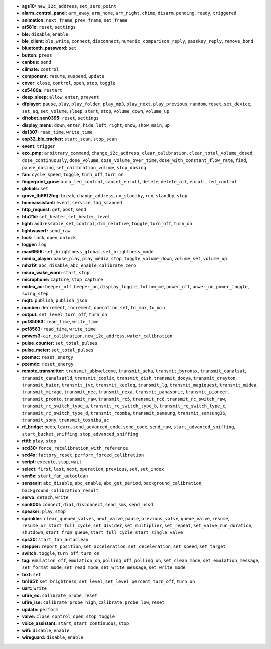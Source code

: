 - **ags10:** ``new_i2c_address``, ``set_zero_point``
- **alarm_control_panel:** ``arm_away``, ``arm_home``, ``arm_night``, ``chime``, ``disarm``, ``pending``, ``ready``, ``triggered``
- **animation:** ``next_frame``, ``prev_frame``, ``set_frame``
- **at581x:** ``reset``, ``settings``
- **ble:** ``disable``, ``enable``
- **ble_client:** ``ble_write``, ``connect``, ``disconnect``, ``numeric_comparison_reply``, ``passkey_reply``, ``remove_bond``
- **bluetooth_password:** ``set``
- **button:** ``press``
- **canbus:** ``send``
- **climate:** ``control``
- **component:** ``resume``, ``suspend``, ``update``
- **cover:** ``close``, ``control``, ``open``, ``stop``, ``toggle``
- **cs5460a:** ``restart``
- **deep_sleep:** ``allow``, ``enter``, ``prevent``
- **dfplayer:** ``pause``, ``play``, ``play_folder``, ``play_mp3``, ``play_next``, ``play_previous``, ``random``, ``reset``, ``set_device``, ``set_eq``, ``set_volume``, ``sleep``, ``start``, ``stop``, ``volume_down``, ``volume_up``
- **dfrobot_sen0395:** ``reset``, ``settings``
- **display_menu:** ``down``, ``enter``, ``hide``, ``left``, ``right``, ``show``, ``show_main``, ``up``
- **ds1307:** ``read_time``, ``write_time``
- **esp32_ble_tracker:** ``start_scan``, ``stop_scan``
- **event:** ``trigger``
- **ezo_pmp:** ``arbitrary_command``, ``change_i2c_address``, ``clear_calibration``, ``clear_total_volume_dosed``, ``dose_continuously``, ``dose_volume``, ``dose_volume_over_time``, ``dose_with_constant_flow_rate``, ``find``, ``pause_dosing``, ``set_calibration_volume``, ``stop_dosing``
- **fan:** ``cycle_speed``, ``toggle``, ``turn_off``, ``turn_on``
- **fingerprint_grow:** ``aura_led_control``, ``cancel_enroll``, ``delete``, ``delete_all``, ``enroll``, ``led_control``
- **globals:** ``set``
- **grove_tb6612fng:** ``break``, ``change_address``, ``no_standby``, ``run``, ``standby``, ``stop``
- **homeassistant:** ``event``, ``service``, ``tag_scanned``
- **http_request:** ``get``, ``post``, ``send``
- **htu21d:** ``set_heater``, ``set_heater_level``
- **light:** ``addressable_set``, ``control``, ``dim_relative``, ``toggle``, ``turn_off``, ``turn_on``
- **lightwaverf:** ``send_raw``
- **lock:** ``lock``, ``open``, ``unlock``
- **logger:** ``log``
- **max6956:** ``set_brightness_global``, ``set_brightness_mode``
- **media_player:** ``pause``, ``play``, ``play_media``, ``stop``, ``toggle``, ``volume_down``, ``volume_set``, ``volume_up``
- **mhz19:** ``abc_disable``, ``abc_enable``, ``calibrate_zero``
- **micro_wake_word:** ``start``, ``stop``
- **microphone:** ``capture``, ``stop_capture``
- **midea_ac:** ``beeper_off``, ``beeper_on``, ``display_toggle``, ``follow_me``, ``power_off``, ``power_on``, ``power_toggle``, ``swing_step``
- **mqtt:** ``publish``, ``publish_json``
- **number:** ``decrement``, ``increment``, ``operation``, ``set``, ``to_max``, ``to_min``
- **output:** ``set_level``, ``turn_off``, ``turn_on``
- **pcf85063:** ``read_time``, ``write_time``
- **pcf8563:** ``read_time``, ``write_time``
- **pmwcs3:** ``air_calibration``, ``new_i2c_address``, ``water_calibration``
- **pulse_counter:** ``set_total_pulses``
- **pulse_meter:** ``set_total_pulses``
- **pzemac:** ``reset_energy``
- **pzemdc:** ``reset_energy``
- **remote_transmitter:** ``transmit_abbwelcome``, ``transmit_aeha``, ``transmit_byronsx``, ``transmit_canalsat``, ``transmit_canalsatld``, ``transmit_coolix``, ``transmit_dish``, ``transmit_dooya``, ``transmit_drayton``, ``transmit_haier``, ``transmit_jvc``, ``transmit_keeloq``, ``transmit_lg``, ``transmit_magiquest``, ``transmit_midea``, ``transmit_mirage``, ``transmit_nec``, ``transmit_nexa``, ``transmit_panasonic``, ``transmit_pioneer``, ``transmit_pronto``, ``transmit_raw``, ``transmit_rc5``, ``transmit_rc6``, ``transmit_rc_switch_raw``, ``transmit_rc_switch_type_a``, ``transmit_rc_switch_type_b``, ``transmit_rc_switch_type_c``, ``transmit_rc_switch_type_d``, ``transmit_roomba``, ``transmit_samsung``, ``transmit_samsung36``, ``transmit_sony``, ``transmit_toshiba_ac``
- **rf_bridge:** ``beep``, ``learn``, ``send_advanced_code``, ``send_code``, ``send_raw``, ``start_advanced_sniffing``, ``start_bucket_sniffing``, ``stop_advanced_sniffing``
- **rtttl:** ``play``, ``stop``
- **scd30:** ``force_recalibration_with_reference``
- **scd4x:** ``factory_reset``, ``perform_forced_calibration``
- **script:** ``execute``, ``stop``, ``wait``
- **select:** ``first``, ``last``, ``next``, ``operation``, ``previous``, ``set``, ``set_index``
- **sen5x:** ``start_fan_autoclean``
- **senseair:** ``abc_disable``, ``abc_enable``, ``abc_get_period``, ``background_calibration``, ``background_calibration_result``
- **servo:** ``detach``, ``write``
- **sim800l:** ``connect``, ``dial``, ``disconnect``, ``send_sms``, ``send_ussd``
- **speaker:** ``play``, ``stop``
- **sprinkler:** ``clear_queued_valves``, ``next_valve``, ``pause``, ``previous_valve``, ``queue_valve``, ``resume``, ``resume_or_start_full_cycle``, ``set_divider``, ``set_multiplier``, ``set_repeat``, ``set_valve_run_duration``, ``shutdown``, ``start_from_queue``, ``start_full_cycle``, ``start_single_valve``
- **sps30:** ``start_fan_autoclean``
- **stepper:** ``report_position``, ``set_acceleration``, ``set_deceleration``, ``set_speed``, ``set_target``
- **switch:** ``toggle``, ``turn_off``, ``turn_on``
- **tag:** ``emulation_off``, ``emulation_on``, ``polling_off``, ``polling_on``, ``set_clean_mode``, ``set_emulation_message``, ``set_format_mode``, ``set_read_mode``, ``set_write_message``, ``set_write_mode``
- **text:** ``set``
- **tm1651:** ``set_brightness``, ``set_level``, ``set_level_percent``, ``turn_off``, ``turn_on``
- **uart:** ``write``
- **ufire_ec:** ``calibrate_probe``, ``reset``
- **ufire_ise:** ``calibrate_probe_high``, ``calibrate_probe_low``, ``reset``
- **update:** ``perform``
- **valve:** ``close``, ``control``, ``open``, ``stop``, ``toggle``
- **voice_assistant:** ``start``, ``start_continuous``, ``stop``
- **wifi:** ``disable``, ``enable``
- **wireguard:** ``disable``, ``enable``

